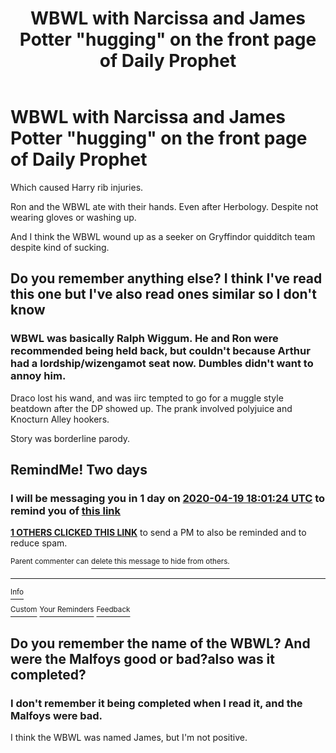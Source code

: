 #+TITLE: WBWL with Narcissa and James Potter "hugging" on the front page of Daily Prophet

* WBWL with Narcissa and James Potter "hugging" on the front page of Daily Prophet
:PROPERTIES:
:Author: horrorshowjack
:Score: 6
:DateUnix: 1587103189.0
:DateShort: 2020-Apr-17
:FlairText: What's That Fic?
:END:
Which caused Harry rib injuries.

Ron and the WBWL ate with their hands. Even after Herbology. Despite not wearing gloves or washing up.

And I think the WBWL wound up as a seeker on Gryffindor quidditch team despite kind of sucking.


** Do you remember anything else? I think I've read this one but I've also read ones similar so I don't know
:PROPERTIES:
:Author: lowtide_98
:Score: 3
:DateUnix: 1587109349.0
:DateShort: 2020-Apr-17
:END:

*** WBWL was basically Ralph Wiggum. He and Ron were recommended being held back, but couldn't because Arthur had a lordship/wizengamot seat now. Dumbles didn't want to annoy him.

Draco lost his wand, and was iirc tempted to go for a muggle style beatdown after the DP showed up. The prank involved polyjuice and Knocturn Alley hookers.

Story was borderline parody.
:PROPERTIES:
:Author: horrorshowjack
:Score: 2
:DateUnix: 1587153904.0
:DateShort: 2020-Apr-18
:END:


** RemindMe! Two days
:PROPERTIES:
:Author: browtfiwasboredokai
:Score: 2
:DateUnix: 1587146484.0
:DateShort: 2020-Apr-17
:END:

*** I will be messaging you in 1 day on [[http://www.wolframalpha.com/input/?i=2020-04-19%2018:01:24%20UTC%20To%20Local%20Time][*2020-04-19 18:01:24 UTC*]] to remind you of [[https://np.reddit.com/r/HPfanfiction/comments/g2w563/wbwl_with_narcissa_and_james_potter_hugging_on/fnpjaxc/?context=3][*this link*]]

[[https://np.reddit.com/message/compose/?to=RemindMeBot&subject=Reminder&message=%5Bhttps%3A%2F%2Fwww.reddit.com%2Fr%2FHPfanfiction%2Fcomments%2Fg2w563%2Fwbwl_with_narcissa_and_james_potter_hugging_on%2Ffnpjaxc%2F%5D%0A%0ARemindMe%21%202020-04-19%2018%3A01%3A24%20UTC][*1 OTHERS CLICKED THIS LINK*]] to send a PM to also be reminded and to reduce spam.

^{Parent commenter can} [[https://np.reddit.com/message/compose/?to=RemindMeBot&subject=Delete%20Comment&message=Delete%21%20g2w563][^{delete this message to hide from others.}]]

--------------

[[https://np.reddit.com/r/RemindMeBot/comments/e1bko7/remindmebot_info_v21/][^{Info}]]

[[https://np.reddit.com/message/compose/?to=RemindMeBot&subject=Reminder&message=%5BLink%20or%20message%20inside%20square%20brackets%5D%0A%0ARemindMe%21%20Time%20period%20here][^{Custom}]]
[[https://np.reddit.com/message/compose/?to=RemindMeBot&subject=List%20Of%20Reminders&message=MyReminders%21][^{Your Reminders}]]
[[https://np.reddit.com/message/compose/?to=Watchful1&subject=RemindMeBot%20Feedback][^{Feedback}]]
:PROPERTIES:
:Author: RemindMeBot
:Score: 3
:DateUnix: 1587148227.0
:DateShort: 2020-Apr-17
:END:


** Do you remember the name of the WBWL? And were the Malfoys good or bad?also was it completed?
:PROPERTIES:
:Author: lowtide_98
:Score: 2
:DateUnix: 1587165662.0
:DateShort: 2020-Apr-18
:END:

*** I don't remember it being completed when I read it, and the Malfoys were bad.

I think the WBWL was named James, but I'm not positive.
:PROPERTIES:
:Author: horrorshowjack
:Score: 2
:DateUnix: 1587178910.0
:DateShort: 2020-Apr-18
:END:
